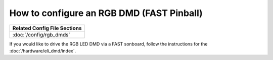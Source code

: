 How to configure an RGB DMD (FAST Pinball)
==========================================

+------------------------------------------------------------------------------+
| Related Config File Sections                                                 |
+==============================================================================+
| :doc:`/config/rgb_dmds`                                                      |
+------------------------------------------------------------------------------+

If you would like to drive the RGB LED DMD via a FAST sonboard, follow the
instructions for the :doc:`/hardware/eli_dmd/index`.
